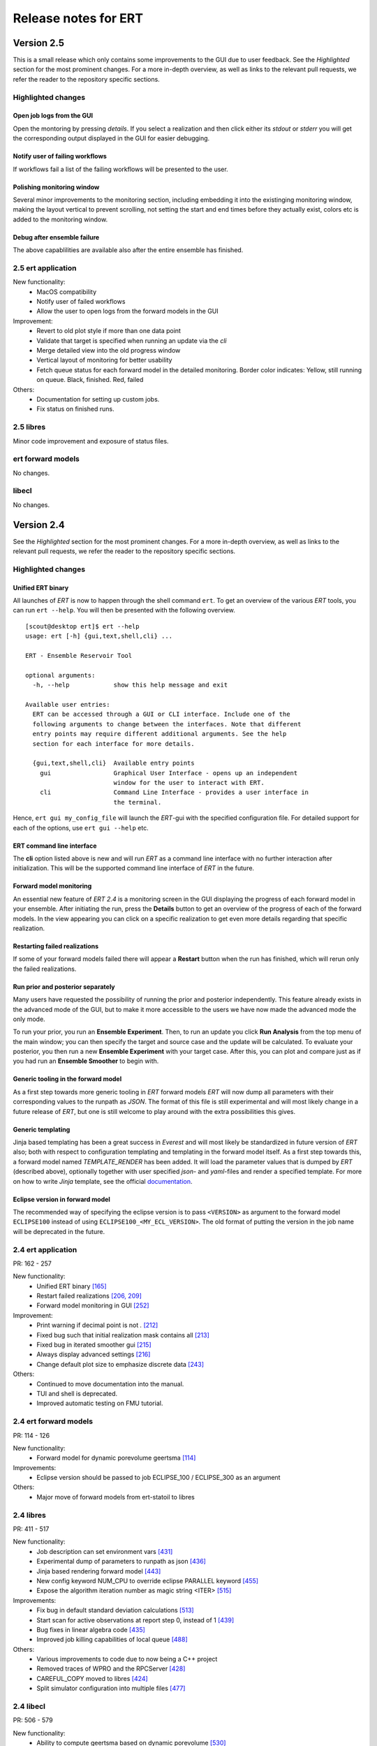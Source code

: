 Release notes for ERT
=====================

Version 2.5
-----------

This is a small release which only contains some improvements to the GUI due to
user feedback. See the *Highlighted* section for the most prominent changes. For a more
in-depth overview, as well as links to the relevant pull requests, we refer the
reader to the repository specific sections.

Highlighted changes
~~~~~~~~~~~~~~~~~~~

Open job logs from the GUI
#############################
Open the montoring by pressing `details`. If you select a realization and then
click either its `stdout` or `stderr` you will get the corresponding output
displayed in the GUI for easier debugging.

Notify user of failing workflows
###################################
If workflows fail a list of the failing workflows will be presented to the
user.

Polishing monitoring window
###################################
Several minor improvements to the monitoring section, including embedding it
into the existinging monitoring window, making the layout vertical to prevent
scrolling, not setting the start and end times before they actually exist,
colors etc is added to the monitoring window.

Debug after ensemble failure
####################################
The above capablilities are available also after the entire ensemble has
finished.


2.5 ert application
~~~~~~~~~~~~~~~~~~~

New functionality:
  - MacOS compatibility
  - Notify user of failed workflows
  - Allow the user to open logs from the forward models in the GUI

Improvement:
  - Revert to old plot style if more than one data point
  - Validate that target is specified when running an update via the `cli`
  - Merge detailed view into the old progress window
  - Vertical layout of monitoring for better usability
  - Fetch queue status for each forward model in the detailed monitoring. Border color indicates:
    Yellow, still running on queue. Black, finished. Red, failed

Others:
  - Documentation for setting up custom jobs.
  - Fix status on finished runs.


2.5 libres
~~~~~~~~~~
Minor code improvement and exposure of status files.

ert forward models
~~~~~~~~~~~~~~~~~~~
No changes.

libecl
~~~~~~~~~~
No changes.


Version 2.4
-----------

See the *Highlighted* section for the most prominent changes. For a more
in-depth overview, as well as links to the relevant pull requests, we refer the
reader to the repository specific sections.

Highlighted changes
~~~~~~~~~~~~~~~~~~~

Unified ERT binary
###########################
All launches of *ERT* is now to happen through the shell command ``ert``. To get
an overview of the various *ERT* tools, you can run ``ert --help``. You will then be
presented with the following overview.

::

    [scout@desktop ert]$ ert --help
    usage: ert [-h] {gui,text,shell,cli} ...

    ERT - Ensemble Reservoir Tool

    optional arguments:
      -h, --help            show this help message and exit

    Available user entries:
      ERT can be accessed through a GUI or CLI interface. Include one of the
      following arguments to change between the interfaces. Note that different
      entry points may require different additional arguments. See the help
      section for each interface for more details.  

      {gui,text,shell,cli}  Available entry points
        gui                 Graphical User Interface - opens up an independent
                            window for the user to interact with ERT.        
        cli                 Command Line Interface - provides a user interface in
                            the terminal.

Hence, ``ert gui my_config_file`` will launch the *ERT*-gui with the specified
configuration file. For detailed support for each of the options, use ``ert gui
--help`` etc.

ERT command line interface
###########################
The **cli** option listed above is new and will run *ERT* as a command line
interface with no further interaction after initialization. This will be the
supported command line interface of *ERT* in the future.

Forward model monitoring
######################################################
An essential new feature of *ERT 2.4* is a monitoring screen in the GUI
displaying the progress of each forward model in your ensemble. After
initiating the run, press the **Details** button to get an overview of the
progress of each of the forward models. In the view appearing you can click on
a specific realization to get even more details regarding that specific
realization.

Restarting failed realizations
####################################################
If some of your forward models failed there will appear a **Restart** button
when the run has finished, which will rerun only the failed realizations.

Run prior and posterior separately
####################################################
Many users have requested the possibility of running the prior and posterior
independently. This feature already exists in the advanced mode of the GUI, but
to make it more accessible to the users we have now made the advanced mode the
only mode.

To run your prior, you run an **Ensemble Experiment**. Then, to run an update you
click **Run Analysis** from the top menu of the main window; you can then specify
the target and source case and the update will be calculated. To evaluate your
posterior, you then run a new **Ensemble Experiment** with your target case.
After this, you can plot and compare just as if you had run an **Ensemble
Smoother** to begin with.

Generic tooling in the forward model
####################################################
As a first step towards more generic tooling in *ERT* forward models *ERT* will now dump all
parameters with their corresponding values to the runpath as *JSON*. The format
of this file is still experimental and will most likely change in a future
release of *ERT*, but one is still welcome to play around with the extra
possibilities this gives.

Generic templating
######################
Jinja based templating has been a great success in *Everest* and will most
likely be standardized in future version of *ERT* also; both with respect to
configuration templating and templating in the forward model itself. As a first
step towards this, a forward model named *TEMPLATE_RENDER* has been added. It
will load the parameter values that is dumped by *ERT* (described above),
optionally together with user specified *json*- and *yaml*-files and render a
specified template. For more on how to write *Jinja* template, see the official
`documentation <http://jinja.pocoo.org/docs/2.10/>`_.

Eclipse version in forward model
#################################
The recommended way of specifying the eclipse version is to pass ``<VERSION>``
as argument to the forward model ``ECLIPSE100`` instead of using
``ECLIPSE100_<MY_ECL_VERSION>``. The old format of putting the version in the
job name will be deprecated in the future.


2.4 ert application
~~~~~~~~~~~~~~~~~~~
PR: 162 - 257

New functionality:
  - Unified ERT binary `[165] <https://github.com/equinor/ert/pull/165>`__
  - Restart failed realizations `[206, 209] <https://github.com/equinor/ert/pull/206>`__
  - Forward model monitoring in GUI `[252] <https://github.com/equinor/ert/pull/252>`__

Improvement:
  - Print warning if decimal point is not `.` `[212] <https://github.com/equinor/ert/pull/212>`__
  - Fixed bug such that initial realization mask contains all `[213] <https://github.com/equinor/ert/pull/213>`__
  - Fixed bug in iterated smoother gui `[215] <https://github.com/equinor/ert/pull/215>`__
  - Always display advanced settings `[216] <https://github.com/equinor/ert/pull/216>`__
  - Change default plot size to emphasize discrete data `[243] <https://github.com/equinor/ert/pull/243>`__

Others:
  - Continued to move documentation into the manual.
  - TUI and shell is deprecated.
  - Improved automatic testing on FMU tutorial.

2.4 ert forward models
~~~~~~~~~~~~~~~~~~~~~~
PR: 114 - 126

New functionality:
  - Forward model for dynamic porevolume geertsma `[114] <https://github.com/equinor/ert-statoil/pull/114>`__

Improvements:
  - Eclipse version should be passed to job ECLIPSE_100 / ECLIPSE_300 as an argument

Others:
  - Major move of forward models from ert-statoil to libres


2.4 libres
~~~~~~~~~~
PR: 411 - 517

New functionality:
 - Job description can set environment vars `[431] <https://github.com/equinor/libres/pull/431/files>`__
 - Experimental dump of parameters to runpath as json `[436] <https://github.com/equinor/libres/pull/436>`__
 - Jinja based rendering forward model `[443] <https://github.com/equinor/libres/pull/443/files>`__
 - New config keyword NUM_CPU to override eclipse PARALLEL keyword `[455] <https://github.com/equinor/libres/pull/455/files>`__
 - Expose the algorithm iteration number as magic string <ITER> `[515] <https://github.com/equinor/libres/pull/515>`__

Improvements:
 - Fix bug in default standard deviation calculations `[513] <https://github.com/equinor/libres/pull/513>`__
 - Start scan for active observations at report step 0, instead of 1 `[439] <https://github.com/equinor/libres/pull/439>`__
 - Bug fixes in linear algebra code `[435] <https://github.com/equinor/libres/pull/435>`__
 - Improved job killing capabilities of local queue `[488] <https://github.com/equinor/libres/pull/488>`__

Others:
 - Various improvements to code due to now being a C++ project
 - Removed traces of WPRO and the RPCServer `[428] <https://github.com/equinor/libres/pull/428>`__
 - CAREFUL_COPY moved to libres `[424] <https://github.com/equinor/libres/pull/424>`__
 - Split simulator configuration into multiple files `[477] <https://github.com/equinor/libres/pull/477>`__


2.4 libecl
~~~~~~~~~~
PR: 506 - 579

New functionality:
 - Ability to compute geertsma based on dynamic porevolume `[530] <https://github.com/equinor/libecl/pull/530>`__
 - Support for Intersect NNC format `[533] <https://github.com/equinor/libecl/pull/533>`__
 - Support for extrapolation when resampling `[534] <https://github.com/equinor/libecl/pull/534>`__
 - Ability to load summary data from .csv-files `[536] <https://github.com/equinor/libecl/pull/536>`__
 - Identify region-to-region variables `[551] <https://github.com/equinor/libecl/pull/551>`__

Improvements:
 - Load LGR info when loading well info `[529] <https://github.com/equinor/libecl/pull/529>`__
 - Do not fail if restart file is missing icon `[549] <https://github.com/equinor/libecl/pull/549>`__

Others:
 - Various improvements to code due to now being a C++ project.
 - Improved documentation for Windows users
 - Improved Python 3 testing
 - Revert fortio changes to increase reading speed `[567] <https://github.com/equinor/libecl/pull/567>`__


Version 2.3
-----------

2.3 ert application
~~~~~~~~~~~~~~~~~~~
PR: 67 - 162


2.3 libres
~~~~~~~~~~
PR: 105 - 411


2.3 libecl
~~~~~~~~~~
PR: 170 - 506




Version 2.2
-----------

2.2: ert application
~~~~~~~~~~~~~~~~~~~~

Version 2.2.1 September 2017 PR: 1 - 66
Cherry-picked: `70 <https://github.com/Equinor/ert/pull/70/>`__

Misc:

 - Using res_config changes from libres `[16] <https://github.com/Equinor/ert/pull/16/>`__
 - files moved from libecl to libres: `[51] <https://github.com/Equinor/ert/pull/51>`__
 - replaced ert.enkf with res.enkf `[56] <https://github.com/Equinor/ert/pull/56/>`__
 - Created ErtVersion: [`61 <https://github.com/Equinor/ert/pull/61/>`__, `66 <https://github.com/Equinor/ert/pull/66/>`__].
 - Using res_config: [`62 <https://github.com/Equinor/ert/pull/62/>`__]
 - Removed dead workflow files: `[64] <https://github.com/Equinor/ert/pull/64/>`__

Build and testing:

 - Cleanup after repo split [`1 <https://github.com/Equinor/ert/pull/1/>`__, `2 <https://github.com/Equinor/ert/pull/2/>`__, `3 <https://github.com/Equinor/ert/pull/3/>`__ , `4 <https://github.com/Equinor/ert/pull/4/>`__, `5 <https://github.com/Equinor/ert/pull/5/>`__ , `6 <https://github.com/Equinor/ert/pull/6/>`__]
 - Added test_install functionality [`7 <https://github.com/Equinor/ert/pull/7/>`__]
 - Added travis build script for libecl+libres+ert:
   [`15 <https://github.com/Equinor/ert/pull/15/>`__, `17 <https://github.com/Equinor/ert/pull/17/>`__, `18 <https://github.com/Equinor/ert/pull/18/>`__, `19 <https://github.com/Equinor/ert/pull/19/>`__, `21 <https://github.com/Equinor/ert/pull/21/>`__, `26 <https://github.com/Equinor/ert/pull/26/>`__, `27 <https://github.com/Equinor/ert/pull/27/>`__, `39, <https://github.com/Equinor/ert/pull/39/>`__ `52 <https://github.com/Equinor/ert/pull/52/>`__-`55 <https://github.com/Equinor/ert/pull/55/>`__, `63 <https://github.com/Equinor/ert/pull/63/>`__]

 - MacOS build error: [`28 <https://github.com/Equinor/ert/pull/28/>`__].
 - Created simple gui_test bin/gui_test [`32 <https://github.com/Equinor/ert/pull/32/>`__]
 - cmake - create symlink: [`41 <https://github.com/Equinor/ert/pull/41/>`__, `42 <https://github.com/Equinor/ert/pull/42/>`__, `43 <https://github.com/Equinor/ert/pull/43/>`__]
 - Initial Python3 testing [`58 <https://github.com/Equinor/ert/pull/58/>`__, `60 <https://github.com/Equinor/ert/pull/60/>`__].


Queue and running:

 - Added base run model - gui model updates: [`20 <https://github.com/Equinor/ert/pull/20/>`__].
 - Added single simulation pretest running [`33 <https://github.com/Equinor/ert/pull/33/>`__, `36 <https://github.com/Equinor/ert/pull/36/>`__, `50 <https://github.com/Equinor/ert/pull/50/>`__, `67 <https://github.com/Equinor/ert/pull/67/>`__].
 - Add run_id to simulation batches.


2.2: libres
~~~~~~~~~~~

Version 2.2.9 September 2017 PR: 1 - 104
Cherry-picks: [`106 <https://github.com/Equinor/res/pull/106/>`__, `108 <https://github.com/Equinor/res/pull/108/>`__, `110 <https://github.com/Equinor/res/pull/110/>`__, `118 <https://github.com/Equinor/res/pull/118/>`__, `121 <https://github.com/Equinor/res/pull/121/>`__, `122 <https://github.com/Equinor/res/pull/122/>`__, `123 <https://github.com/Equinor/res/pull/123/>`__, `127 <https://github.com/Equinor/res/pull/127/>`__]

Misc:

 - implement legacy from ert.xxx [`1, <https://github.com/Equinor/res/pull/1/>`__ `20, <https://github.com/Equinor/res/pull/20/>`__ `21, <https://github.com/Equinor/res/pull/21/>`__ `22 <https://github.com/Equinor/res/pull/22/>`__]
 - Setting up libres_util and moving ert_log there [`13 <https://github.com/Equinor/res/pull/13/>`__, `44 <https://github.com/Equinor/res/pull/44/>`__, `48 <https://github.com/Equinor/res/pull/48/>`__].
 - Added subst_list + block_fs functionality to res_util - moved from
   libecl [`27 <https://github.com/Equinor/res/pull/27/>`__, `68 <https://github.com/Equinor/res/pull/68/>`__, `74 <https://github.com/Equinor/res/pull/74/>`__].
 - Do not generate parameters.txt if no GEN_KW is specified.[`89 <https://github.com/Equinor/res/pull/89/>`__]
 - Started using RES_VERSION [`91 <https://github.com/Equinor/res/pull/91/>`__].
 - CONFIG_PATH subtitution settings - bug fixed[`43 <https://github.com/Equinor/res/pull/43/>`__, `96 <https://github.com/Equinor/res/pull/96/>`__].
 - Will load summary if GEN_DATA is present [`123 <https://github.com/Equinor/res/pull/123/>`__, `127 <https://github.com/Equinor/res/pull/127/>`__]


Build and test fixes:

 - Simple functionality to do post-install testing[`3 <https://github.com/Equinor/res/pull/3/>`__]
 - Use libecl as cmake target[`6 <https://github.com/Equinor/res/pull/6/>`__,`15 <https://github.com/Equinor/res/pull/15/>`__]
 - removed stale binaries [`7 <https://github.com/Equinor/res/pull/7/>`__, `9 <https://github.com/Equinor/res/pull/9/>`__]
 - travis will build all repositories [`23 <https://github.com/Equinor/res/pull/23/>`__].
 - Travis + OSX [`69 <https://github.com/Equinor/res/pull/69/>`__, `72 <https://github.com/Equinor/res/pull/72/>`__]
 - Remove equinor specific settings from build sytem [`38 <https://github.com/Equinor/res/pull/38/>`__].
 - Travis split for parallell builds [`79 <https://github.com/Equinor/res/pull/79/>`__].


Config refactor:

  In this release cycle there have been large amount of changes to the
  code configuring the ERT state; the purpose of these changes has
  been to prepare for further development with Everest. The main net
  change is that a new configuration object - res_config has been
  created ,which holds all the configuration subobjects:

    [`10 <https://github.com/Equinor/res/pull/10/>`__, `14 <https://github.com/Equinor/res/pull/14/>`__, `35 <https://github.com/Equinor/res/pull/35/>`__, `39 <https://github.com/Equinor/res/pull/39/>`__, `45 <https://github.com/Equinor/res/pull/45/>`__, `52 <https://github.com/Equinor/res/pull/52/>`__, `54 <https://github.com/Equinor/res/pull/54/>`__, `58 <https://github.com/Equinor/res/pull/58/>`__-`62 <https://github.com/Equinor/res/pull/62/>`__, `66 <https://github.com/Equinor/res/pull/66/>`__, `75 <https://github.com/Equinor/res/pull/75/>`__]


Queue layer:

 - Improved logging [`17 <https://github.com/Equinor/res/pull/17/>`__, `37 <https://github.com/Equinor/res/pull/37/>`__].
 - Funcionality to create a queue_config object copy [`36 <https://github.com/Equinor/res/pull/36/>`__].

 As part of this development cycle the job_dispatch script has been
 included in the libres distribution. There are many PR's related to
 this script:

    [`28 <https://github.com/Equinor/res/pull/28/>`__, `40 <https://github.com/Equinor/res/pull/40/>`__, `41 <https://github.com/Equinor/res/pull/1/>`__, `51 <https://github.com/Equinor/res/pull/51/>`__, `53 <https://github.com/Equinor/res/pull/53/>`__, `63 <https://github.com/Equinor/res/pull/63/>`__, `64 <https://github.com/Equinor/res/pull/64/>`__, `83 <https://github.com/Equinor/res/pull/83/>`__, `84 <https://github.com/Equinor/res/pull/84/>`__, `85 <https://github.com/Equinor/res/pull/85/>`__, `93 <https://github.com/Equinor/res/pull/93/>`__, `94 <https://github.com/Equinor/res/pull/94/>`__, `95 <https://github.com/Equinor/res/pull/95/>`__, `97 <https://github.com/Equinor/res/pull/97/>`__-`99 <https://github.com/Equinor/res/pull/99/>`__,
     `101 <https://github.com/Equinor/res/pull/101/>`__, `103 <https://github.com/Equinor/res/pull/103/>`__, `108 <https://github.com/Equinor/res/pull/108/>`__, `110 <https://github.com/Equinor/res/pull/110/>`__]

 - Create a common run_id for one batch of simulations, and generally
   treat one batch of simulations as one unit, in a better way than
   previously: [`42 <https://github.com/Equinor/res/pull/42/>`__, `67 <https://github.com/Equinor/res/pull/67/>`__]

 - Added PPU (Paay Per Use) code to LSF driver [`71 <https://github.com/Equinor/res/pull/71/>`__].
 - Workflow job PRE_SIMULATION_COPY [`73 <https://github.com/Equinor/res/pull/73/>`__, `88 <https://github.com/Equinor/res/pull/88/>`__].
 - Allow to unset QUEUE_OPTION [`87 <https://github.com/Equinor/res/pull/87/>`__].
 - Jobs failing due to dead nodes are restarted [`100 <https://github.com/Equinor/res/pull/100/>`__].


Documentation:

  - Formatting bugs: [`49 <https://github.com/Equinor/res/pull/49/>`__, `50 <https://github.com/Equinor/res/pull/50/>`__]
  - Removed doxygen + build rst [`29 <https://github.com/Equinor/res/pull/29/>`__]

2.2: libecl
~~~~~~~~~~~

Version 2.2.0 September 2017 PR: 1 - 169
Open PR: 108, 145

Grid:

 - Extracted implementation ecl_nnc_geometry [`1 <https://github.com/Equinor/libecl/pull/1/>`__, `66 <https://github.com/Equinor/libecl/pull/66/>`__, `75 <https://github.com/Equinor/libecl/pull/75/>`__, `78 <https://github.com/Equinor/libecl/pull/78/>`__, `80 <https://github.com/Equinor/libecl/pull/80/>`__, `109 <https://github.com/Equinor/libecl/pull/109/>`__].
 - Fix bug in cell_contains for mirrored grid [`51 <https://github.com/Equinor/libecl/pull/51/>`__, `53 <https://github.com/Equinor/libecl/pull/53/>`__].
 - Extract subgrid from grid [`56 <https://github.com/Equinor/libecl/pull/56/>`__].
 - Expose mapaxes [`63 <https://github.com/Equinor/libecl/pull/63/>`__, `64 <https://github.com/Equinor/libecl/pull/64/>`__].
 - grid.get_lgr - numbered lookup [`83 <https://github.com/Equinor/libecl/pull/83/>`__]
 - Added NUMRES values to EGRID header [`125 <https://github.com/Equinor/libecl/pull/125/>`__].

Build & testing:

 - Removed warnings - added pylint [`4 <https://github.com/Equinor/libecl/pull/4/>`__, `5 <https://github.com/Equinor/libecl/pull/5/>`__, `6 <https://github.com/Equinor/libecl/pull/6/>`__, `10 <https://github.com/Equinor/libecl/pull/10/>`__, `11 <https://github.com/Equinor/libecl/pull/11/>`__, `12 <https://github.com/Equinor/libecl/pull/12/>`__]
 - Accept any Python 2.7.x version [`17 <https://github.com/Equinor/libecl/pull/17/>`__, `18 <https://github.com/Equinor/libecl/pull/18/>`__]
 - Remove ERT testing & building [`3 <https://github.com/Equinor/libecl/pull/3/>`__, `19 <https://github.com/Equinor/libecl/pull/19/>`__]
 - Changes to Python/cmake machinery [`25 <https://github.com/Equinor/libecl/pull/25/>`__, `30 <https://github.com/Equinor/libecl/pull/3/>`__, `31 <https://github.com/Equinor/libecl/pull/31/>`__, `32 <https://github.com/Equinor/libecl/pull/32/>`__, `49 <https://github.com/Equinor/libecl/pull/49/>`__, `52 <https://github.com/Equinor/libecl/pull/52/>`__, `62 <https://github.com/Equinor/libecl/pull/62/>`__].
 - Added cmake config file [`33 <https://github.com/Equinor/libecl/pull/33/>`__, `44 <https://github.com/Equinor/libecl/pull/44/>`__, `45 <https://github.com/Equinor/libecl/pull/45/>`__, `47 <https://github.com/Equinor/libecl/pull/47/>`__].
 - Only *one* library [`54 <https://github.com/Equinor/libecl/pull/54/>`__, `55 <https://github.com/Equinor/libecl/pull/55/>`__, `58 <https://github.com/Equinor/libecl/pull/58/>`__, `69 <https://github.com/Equinor/libecl/pull/69/>`__, `73 <https://github.com/Equinor/libecl/pull/73/>`__, `77 <https://github.com/Equinor/libecl/pull/77/>`__, `91 <https://github.com/Equinor/libecl/pull/91/>`__, `133 <https://github.com/Equinor/libecl/pull/133/>`__]
 - Removed stale binaries [`59 <https://github.com/Equinor/libecl/pull/59/>`__].
 - Require cmake >= 2.8.12 [`67 <https://github.com/Equinor/libecl/pull/67/>`__].
 - Fix build on OSX [`87 <https://github.com/Equinor/libecl/pull/87/>`__, `88 <https://github.com/Equinor/libecl/pull/88/>`__, `95 <https://github.com/Equinor/libecl/pull/95/>`__, `103 <https://github.com/Equinor/libecl/pull/103/>`__].
 - Fix broken behavior with internal test data [`97 <https://github.com/Equinor/libecl/pull/97/>`__].
 - Travis - compile with -Werror [`122 <https://github.com/Equinor/libecl/pull/122/>`__, `123 <https://github.com/Equinor/libecl/pull/123/>`__, `127 <https://github.com/Equinor/libecl/pull/127/>`__, `130 <https://github.com/Equinor/libecl/pull/130/>`__]
 - Started to support Python3 syntax [`150 <https://github.com/Equinor/libecl/pull/150/>`__, `161 <https://github.com/Equinor/libecl/pull/161/>`__]
 - Add support for paralell builds on Travis [`149 <https://github.com/Equinor/libecl/pull/149/>`__]

libecl now fully supports OSX. On Travis it is compiled with
-Werror=all which should protect against future warnings.

C++:

 - Removed use of deignated initializers [`7 <https://github.com/Equinor/libecl/pull/7/>`__].
 - Memory leak in EclFilename.cpp [`14 <https://github.com/Equinor/libecl/pull/14/>`__].
 - Guarantee C linkage for ecl_data_type [`65 <https://github.com/Equinor/libecl/pull/65/>`__].
 - New smspec overload [`89 <https://github.com/Equinor/libecl/pull/89/>`__].
 - Use -std=c++0x if -std=c++11 is unavailable [`118 <https://github.com/Equinor/libecl/pull/118/>`__]
 - Make all of (previous( libutil compile with C++ [`162 <https://github.com/Equinor/libecl/pull/162/>`__]

Well:

 - Get well rates from restart files [`8 <https://github.com/Equinor/libecl/pull/8/>`__, `20 <https://github.com/Equinor/res/pull/20/>`__].
 - Test if file exists before load [`111 <https://github.com/Equinor/libecl/pull/111/>`__].
 - Fix some warnings [`169 <https://github.com/Equinor/libecl/pull/169/>`__]

Core:

 - Support for variable length strings in binary eclipse files [`13 <https://github.com/Equinor/libecl/pull/13/>`__, `146 <https://github.com/Equinor/libecl/pull/146/>`__].
 - Renamed root package ert -> ecl [`21 <https://github.com/Equinor/libecl/pull/21/>`__]
 - Load INTERSECT summary files with NAMES instead WGNAMES [`34 <https://github.com/Equinor/libecl/pull/34/>`__ - `39 <https://github.com/Equinor/libecl/pull/39/>`__].
 - Possible memory leak: [`61 <https://github.com/Equinor/libecl/pull/61/>`__]
 - Refactored binary time search in __get_index_from_sim_time() [`113 <https://github.com/Equinor/libecl/pull/113/>`__]
 - Possible to mark fortio writer as "failed" - will unlink on close [`119 <https://github.com/Equinor/libecl/pull/119/>`__].
 - Allow keywords of more than 8 characters [`120 <https://github.com/Equinor/libecl/pull/120/>`__, `124 <https://github.com/Equinor/libecl/pull/124/>`__].
 - ecl_sum writer: Should write RESTART keyword [`129 <https://github.com/Equinor/libecl/pull/129/>`__, `131 <https://github.com/Equinor/libecl/pull/131/>`__]
 - Made EclVersion class [`160 <https://github.com/Equinor/libecl/pull/160/>`__]
 - Functionality to dump an index file for binary files: [`155 <https://github.com/Equinor/libecl/pull/155/>`__, `159 <https://github.com/Equinor/libecl/pull/159/>`__, `163 <https://github.com/Equinor/libecl/pull/163/>`__, `166 <https://github.com/Equinor/libecl/pull/166/>`__, `167 <https://github.com/Equinor/libecl/pull/167/>`__]

Misc:

 - Added legacy pacakge ert/ [`48 <https://github.com/Equinor/libecl/pull/48/>`__, `99 <https://github.com/Equinor/libecl/pull/99/>`__]
 - Improved logging - adding enums for og levels [`90 <https://github.com/Equinor/libecl/pull/90/>`__, `140 <https://github.com/Equinor/libecl/pull/140/>`__, `141 <https://github.com/Equinor/libecl/pull/141/>`__]
 - Refactored to use snake_case instead of CamelCase [`144 <https://github.com/Equinor/libecl/pull/144/>`__, `145 <https://github.com/Equinor/libecl/pull/145/>`__]


-----------------------------------------------------------------

Version 2.1.0 February 2017  PR: 1150 - 1415
Open PR: 1352, 1358, 1362

Queue system/workflows:

 - Functionality to blacklist nodes from LSF [1240, 1256, 1258, 1274, 1412, 1415].
 - Use bhist command to check lsf job status if job has expired from bjobs [1301].
 - Debug output from torque goes to stdout [1151].
 - Torque driver will not abort if qstat returns invalid status [1411].
 - Simulation status USER_EXIT - count as failed [1166].
 - Added Enum identifier 'JOB_QUEUE_DO_KILL_NODE_FAILURE [1268].
 - Have deprecated the ability to set queue options directly on the drivers [1288].
 - Added system for version specific loading for workflow job model
   description files [1177].
 - Job loader should not try to load from directory [1187].
 - Refactoring of max runtime - initiated from WPRO [1237].
 - Determine which nodes are running a job [1251].

Build updates:

 - Check if python modules are present in the required version [1150].
 - Do not build ERT_GUI if PyQt4 is not found [1150, 1230].
 - Do not fail build numpy is not found [1153].
 - Allow for user provided CMAKE_C_FLAGS on linux [1300].
 - Require exactly version 2.7 of Python [1307].
 - Travis testing improvements [1363].
 - Removed devel/ directory from source [1196].
 - Setting correct working directory, and build target dependency
   for sphinx-apidoc / html generation [1385].

Eclipse library:

 - C++ move constructor and operator= for smspec_node [1155, 1200].
 - fortio_ftruncate( ) [1161].
 - INIT writer will write keywords DEPTH, DX, DY, DZ [1164, 1172, 1311, 1388].
 - Grid writer will take unit system enum argument [1164].
 - New function ecl_kw_first_different( ) [1165].
 - Completion variables can be treated as totals [1167].
 - Fixed bug in ecl_kw_compare_numeric( ) [1168].
 - Refactored / inlined volume calculations in ecl_grid [1173, 1184].
 - Made function ecl_kw_size_and_type_equal() public [1192].
 - Fixed bug in ecl_grid_cell_contains() [1402, 1404, 1195, 1419].
 - OOM bug in ecl_kw_grdecl loader for large files [1207].
 - Cache cell volumes in ecl_grid [1228].
 - Geertsma / gravity functionality [1227, 1284, 1289, 1292, 1364, 1408].
 - Summary + restart - will allow some keyword differences [1296].
 - Implemented ecl_rst_file_open_write_seek( ) [1236].
 - Optionally apply mapaxes [1242, 1281].
 - Expose and use ecl_file_view datastructere - stop using 'blocks' in ecl_file objects [1250].
 - ecl_sum will internalize Aquifer variables [1275].
 - Make sure region properties RxxT are marked as total + depreecated some properties [1285].
 - ecl_kw_resize() + C++ operator[] [1316]
 - Added small C++ utility to create eclipse filenames[1396].
 - Make sure restart and INIT files are written with correct unit ID [1399, 1407].
 - Skip keyword data type: 'C010' without failing [1406, 1410].
 - Adding parsing of the last (optional) config token for the SLAVES kwd [1409].
 - Add nnc index to the information exported by ecl_nnc_export() [1204].
 - Marked solvent related total keywords ?NIT and ?NPT.* as totals [1241].
 - Top active cell in grid [1322].
 - Added absolute epsilon to ecl_kw comparsion [1345,1351].

Smoother, updates and 'running':

 - Fixed bug with local updates of GEN_DATA [1291].
 - Changed default MDA weights and removed file input [1156, 1190, 1191].
 - Bug in handling of failed realisations [1163].
 - Fix bug missing assignment of analysis module in ES-MDA [1179].
 - OpenMP implementation of fwd_step [1185, 1324,1342].
 - Removes the ability to update dynamic variables [1189].
 - Allow max CV FOLD to be the number of ensembles [1205, 1208].
 - Fix for min_realizations logic [1206].
 - Can assign a specific analyis module for one local update [1224].
 - Handle updates when some summary relaisations are "too short" [1400, 1405].
 - Extending hook manager to support PRE_UPDATE and POST_UPDATE hooks [1340,1360].
 - RML logging is on by default [1318].
 - Changed default ENKF_ALPHA value to 3.0 [??]
 - Implemented subsspacce inversion algorithm [1334, 1344].

libgeometry:

 - Added function to create new geo_surface (i.e. IRAP) object [1308].
 - Get (x, y) pos from surface [1395].

Python code:

 - cwrap has been moved out to stand-alone module, out of ert
   package [1159, 1320, 1325, 1326, 1328, 1332, 1338, 1341, 1343, 1347, 1350, 1353]
 - Simplified loading of shared libraries [1234].
 - Python3 preparations [1231, 1347].
 - Added __repr__ methods: [1266, 1327, 1329, 1331, 1348, 1373, 1375, 1377, 1384, 1387].
 - Implement __getitem__( ) for gen_data [1331].
 - Removed cstring_obj Python class [1387].
 - EclKW.numpy_array returns shared buffer ndarray [1180].
 - Minor bug in ecl_kw.py [1171].
 - Added EclKW.numpyView( ) and EclKW.numpyCopy( ) [1188].
 - Bug in EclKW slice access [1203].
 - Expose active_list better in Python [1392].
 - @TYPE@_vector suppports negative indices in __getitem__ and
   __setitem__; added repr method [1378].
 - added root() methdo ert/__init__.py [1293].

GUI / Configuration / Documentation

 - Bug when viewing plots while simulating [1157.]
 - Bug when plotting short vectors [1303].
 - Completely refactored the ERT Gui event system [1158, 1162].
 - Marked keywords INIT_SECTION and SCHEDULE_FILE as deprecated [1181].
 - Removed outdated keywords from documentation [1390].
 - Documented UMASK keyword [1186].
 - ConfigParser: Can turn off validation + warnings [1233, 1249, 1287].
 - Make ies advanced option only [1401].
 - Removing MAX_RUNNING_LOCAL and MAX_RUNNING_LSF from user doc [1398].
 - Apply plot style to other plots [1397].
 - Fig bug in initialization when out of range [1394].
 - Added new object for generic config settings [1391].
 - Changes to plot settings [11359,376,1380,1382,1386].
 - Fix bug in load case manually [1368].
 - Documentation of plugins [1194].
 - Changed all time handling to UTC. This will affect loading old cases [1229, 1257].
 - Removed keyword QC_PATH + updated GRID [1263].
 - Making sure the ertshell is creating the run path [1280].
 - Create Doxygen [1277,1278,1294,1309,1317].
 - Ability to run analysis from GUI [1314].
 - Improved documentation of priors [1319].
 - Bug in config parsing with relative paths [1333].
 - Field documentation updates [1337].


libwecl_well:

  - Internalize rates for wells and connections in the well library
    [1403].
  - New function well_ts_get_name() [1393].

libutil:

  - Functions for parsing and outputting dates in ISO format[1248].
  - stringlist_join - like Python str.join [1243].
  - bug in matrix_dgemm [1286].
  - Resurrected block_fs utilities from the past [1297].
  - Slicing for runpath_list [1356].

